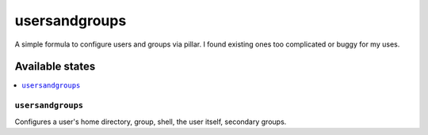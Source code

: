 ==============
usersandgroups
==============

A simple formula to configure users and groups via pillar.
I found existing ones too complicated or buggy for my uses.

Available states
================

.. contents::
    :local:

``usersandgroups``
------------------

Configures a user's home directory, group, shell, the user itself, secondary groups.

